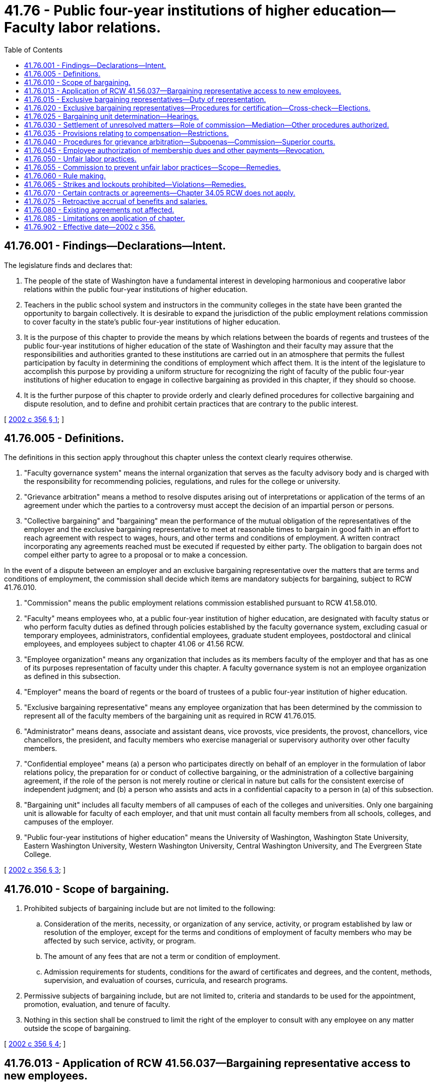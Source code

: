 = 41.76 - Public four-year institutions of higher education—Faculty labor relations.
:toc:

== 41.76.001 - Findings—Declarations—Intent.
The legislature finds and declares that:

. The people of the state of Washington have a fundamental interest in developing harmonious and cooperative labor relations within the public four-year institutions of higher education.

. Teachers in the public school system and instructors in the community colleges in the state have been granted the opportunity to bargain collectively. It is desirable to expand the jurisdiction of the public employment relations commission to cover faculty in the state's public four-year institutions of higher education.

. It is the purpose of this chapter to provide the means by which relations between the boards of regents and trustees of the public four-year institutions of higher education of the state of Washington and their faculty may assure that the responsibilities and authorities granted to these institutions are carried out in an atmosphere that permits the fullest participation by faculty in determining the conditions of employment which affect them. It is the intent of the legislature to accomplish this purpose by providing a uniform structure for recognizing the right of faculty of the public four-year institutions of higher education to engage in collective bargaining as provided in this chapter, if they should so choose.

. It is the further purpose of this chapter to provide orderly and clearly defined procedures for collective bargaining and dispute resolution, and to define and prohibit certain practices that are contrary to the public interest.

[ http://lawfilesext.leg.wa.gov/biennium/2001-02/Pdf/Bills/Session%20Laws/House/2403-S2.SL.pdf?cite=2002%20c%20356%20§%201[2002 c 356 § 1]; ]

== 41.76.005 - Definitions.
The definitions in this section apply throughout this chapter unless the context clearly requires otherwise.

. "Faculty governance system" means the internal organization that serves as the faculty advisory body and is charged with the responsibility for recommending policies, regulations, and rules for the college or university.

. "Grievance arbitration" means a method to resolve disputes arising out of interpretations or application of the terms of an agreement under which the parties to a controversy must accept the decision of an impartial person or persons.

. "Collective bargaining" and "bargaining" mean the performance of the mutual obligation of the representatives of the employer and the exclusive bargaining representative to meet at reasonable times to bargain in good faith in an effort to reach agreement with respect to wages, hours, and other terms and conditions of employment. A written contract incorporating any agreements reached must be executed if requested by either party. The obligation to bargain does not compel either party to agree to a proposal or to make a concession.

In the event of a dispute between an employer and an exclusive bargaining representative over the matters that are terms and conditions of employment, the commission shall decide which items are mandatory subjects for bargaining, subject to RCW 41.76.010.

. "Commission" means the public employment relations commission established pursuant to RCW 41.58.010.

. "Faculty" means employees who, at a public four-year institution of higher education, are designated with faculty status or who perform faculty duties as defined through policies established by the faculty governance system, excluding casual or temporary employees, administrators, confidential employees, graduate student employees, postdoctoral and clinical employees, and employees subject to chapter 41.06 or 41.56 RCW.

. "Employee organization" means any organization that includes as its members faculty of the employer and that has as one of its purposes representation of faculty under this chapter. A faculty governance system is not an employee organization as defined in this subsection.

. "Employer" means the board of regents or the board of trustees of a public four-year institution of higher education.

. "Exclusive bargaining representative" means any employee organization that has been determined by the commission to represent all of the faculty members of the bargaining unit as required in RCW 41.76.015.

. "Administrator" means deans, associate and assistant deans, vice provosts, vice presidents, the provost, chancellors, vice chancellors, the president, and faculty members who exercise managerial or supervisory authority over other faculty members.

. "Confidential employee" means (a) a person who participates directly on behalf of an employer in the formulation of labor relations policy, the preparation for or conduct of collective bargaining, or the administration of a collective bargaining agreement, if the role of the person is not merely routine or clerical in nature but calls for the consistent exercise of independent judgment; and (b) a person who assists and acts in a confidential capacity to a person in (a) of this subsection.

. "Bargaining unit" includes all faculty members of all campuses of each of the colleges and universities. Only one bargaining unit is allowable for faculty of each employer, and that unit must contain all faculty members from all schools, colleges, and campuses of the employer.

. "Public four-year institutions of higher education" means the University of Washington, Washington State University, Eastern Washington University, Western Washington University, Central Washington University, and The Evergreen State College.

[ http://lawfilesext.leg.wa.gov/biennium/2001-02/Pdf/Bills/Session%20Laws/House/2403-S2.SL.pdf?cite=2002%20c%20356%20§%203[2002 c 356 § 3]; ]

== 41.76.010 - Scope of bargaining.
. Prohibited subjects of bargaining include but are not limited to the following:

.. Consideration of the merits, necessity, or organization of any service, activity, or program established by law or resolution of the employer, except for the terms and conditions of employment of faculty members who may be affected by such service, activity, or program.

.. The amount of any fees that are not a term or condition of employment.

.. Admission requirements for students, conditions for the award of certificates and degrees, and the content, methods, supervision, and evaluation of courses, curricula, and research programs.

. Permissive subjects of bargaining include, but are not limited to, criteria and standards to be used for the appointment, promotion, evaluation, and tenure of faculty.

. Nothing in this section shall be construed to limit the right of the employer to consult with any employee on any matter outside the scope of bargaining.

[ http://lawfilesext.leg.wa.gov/biennium/2001-02/Pdf/Bills/Session%20Laws/House/2403-S2.SL.pdf?cite=2002%20c%20356%20§%204[2002 c 356 § 4]; ]

== 41.76.013 - Application of RCW  41.56.037—Bargaining representative access to new employees.
RCW 41.56.037 applies to this chapter.

[ http://lawfilesext.leg.wa.gov/biennium/2017-18/Pdf/Bills/Session%20Laws/Senate/6229.SL.pdf?cite=2018%20c%20250%20§%204[2018 c 250 § 4]; ]

== 41.76.015 - Exclusive bargaining representatives—Duty of representation.
The employee organization which has been determined by the commission to be the exclusive bargaining representative of a bargaining unit shall be required to represent all the faculty members within the bargaining unit without regard to membership in that employee organization: PROVIDED, That any faculty member may at any time present his or her complaints or concerns to the employer and have such complaints or concerns adjusted without intervention of the exclusive bargaining representative, as long as the exclusive bargaining representative has been given an opportunity to be present at the adjustment and to make its views known, and as long as the adjustment is not inconsistent with the terms of a collective bargaining agreement then in effect.

[ http://lawfilesext.leg.wa.gov/biennium/2001-02/Pdf/Bills/Session%20Laws/House/2403-S2.SL.pdf?cite=2002%20c%20356%20§%206[2002 c 356 § 6]; ]

== 41.76.020 - Exclusive bargaining representatives—Procedures for certification—Cross-check—Elections.
The commission shall certify exclusive bargaining representatives in accordance with the procedures specified in this section.

. No question concerning representation may be raised within one year following issuance of a certification under this section.

. If there is a valid collective bargaining agreement in effect, no question concerning representation may be raised except during the period not more than ninety nor less than sixty days prior to the expiration date of the agreement: PROVIDED, That in the event a valid collective bargaining agreement, together with any renewals or extensions thereof, has been or will be in existence for more than three years, then a question concerning representation may be raised not more than ninety nor less than sixty days prior to the third anniversary date or any subsequent anniversary date of the agreement; and if the exclusive bargaining representative is removed as the result of such procedure, the collective bargaining agreement shall be deemed to be terminated as of the date of the certification or the anniversary date following the filing of the petition, whichever is later.

. An employee organization seeking certification as exclusive bargaining representative of a bargaining unit, or faculty members seeking decertification of their exclusive bargaining representative, must make a confidential showing to the commission of credible evidence demonstrating that at least thirty percent of the faculty in the bargaining unit are in support of the petition. The petition must indicate the name, address, and telephone number of any employee organization known to claim an interest in the bargaining unit.

. A petition filed by an employer must be supported by credible evidence demonstrating the good faith basis on which the employer claims the existence of a question concerning the representation of its faculty.

. Any employee organization which makes a confidential showing to the commission of credible evidence demonstrating that it has the support of at least ten percent of the faculty in the bargaining unit involved is entitled to intervene in proceedings under this section and to have its name listed as a choice on the ballot in an election conducted by the commission.

. The commission shall determine any question concerning representation by conducting a secret ballot election among the faculty members in the bargaining unit, except under the following circumstances:

.. If only one employee organization is seeking certification as exclusive bargaining representative of a bargaining unit for which there is no incumbent exclusive bargaining representative, the commission may determine the question concerning representation by conducting a cross-check comparing the employee organization's membership records or bargaining authorization cards against the employment records of the employer. A determination through a cross-check process may be made upon a showing of interest submitted in support of the exclusive bargaining representative by more than fifty percent of the employees; or

.. If the commission determines that a serious unfair labor practice has been committed which interfered with the election process and precludes the holding of a fair election, the commission may determine the question concerning representation by conducting a cross-check comparing the employee organization's membership records or bargaining authorization cards against the employment records of the employer.

.. The commission may adopt rules to implement this subsection (6).

. The representation election ballot must contain a choice for each employee organization qualifying under subsection (3) or (5) of this section, together with a choice for no representation. The representation election shall be determined by the majority of the valid ballots cast. If there are three or more choices on the ballot and none of the three or more choices receives a majority of the valid ballots cast, a runoff election shall be conducted between the two choices receiving the highest and second highest numbers of votes.

. The commission shall certify as the exclusive bargaining representative the employee organization that has been determined to represent a majority of faculty members in a bargaining unit.

[ http://lawfilesext.leg.wa.gov/biennium/2019-20/Pdf/Bills/Session%20Laws/House/1575-S.SL.pdf?cite=2019%20c%20230%20§%2013[2019 c 230 § 13]; http://lawfilesext.leg.wa.gov/biennium/2001-02/Pdf/Bills/Session%20Laws/House/2403-S2.SL.pdf?cite=2002%20c%20356%20§%207[2002 c 356 § 7]; ]

== 41.76.025 - Bargaining unit determination—Hearings.
In any dispute concerning membership in the bargaining unit or the allocation of employees or positions to a bargaining unit, the commission, after a hearing or hearings, shall determine the dispute.

[ http://lawfilesext.leg.wa.gov/biennium/2001-02/Pdf/Bills/Session%20Laws/House/2403-S2.SL.pdf?cite=2002%20c%20356%20§%208[2002 c 356 § 8]; ]

== 41.76.030 - Settlement of unresolved matters—Role of commission—Mediation—Other procedures authorized.
. The commission shall conduct mediation activities upon the request of either party as a means of assisting in the settlement of unresolved matters considered under this chapter.

. If any matter being jointly considered by the exclusive bargaining representative and the board of regents or trustees is not settled by the means provided in this chapter, either party may request the assistance and advice of the commission. Nothing in this section prohibits an employer and an employee organization from agreeing to substitute, at their own expense, some other impasse procedure or other means of resolving matters considered under this chapter.

[ http://lawfilesext.leg.wa.gov/biennium/2001-02/Pdf/Bills/Session%20Laws/House/2403-S2.SL.pdf?cite=2002%20c%20356%20§%209[2002 c 356 § 9]; ]

== 41.76.035 - Provisions relating to compensation—Restrictions.
. Except as provided in subsection (2) of this section, provisions of collective bargaining agreements relating to compensation shall not exceed the amount or percentage established by the legislature in the appropriations act. If any compensation provision is affected by subsequent modification of the appropriations act by the legislature, both parties shall immediately enter into collective bargaining for the sole purpose of arriving at a mutually agreed upon replacement for the affected provision.

. An employer may provide additional compensation to faculty that exceeds that provided by the legislature.

[ http://lawfilesext.leg.wa.gov/biennium/2001-02/Pdf/Bills/Session%20Laws/House/2403-S2.SL.pdf?cite=2002%20c%20356%20§%2010[2002 c 356 § 10]; ]

== 41.76.040 - Procedures for grievance arbitration—Subpoenas—Commission—Superior courts.
A collective bargaining agreement negotiated under this chapter may include procedures for final and binding grievance arbitration of the disputes arising about the interpretation or application of the agreement.

. The parties to a collective bargaining agreement may agree on one or more permanent umpires to serve as arbitrator, or may agree on any impartial person to serve as arbitrator, or may agree to select arbitrators from any source available to them, including federal and private agencies, in addition to the staff and dispute resolution panel maintained by the commission.

. An arbitrator may require any person to attend as a witness, and to bring with him or her any book, record, document, or other evidence. Subpoenas shall issue and be signed by the arbitrator and shall be served in the same manner as subpoenas to testify before a court of record in this state. The fees for such attendance shall be paid by the party requesting issuance of the subpoena and shall be the same as the fees of witnesses in the superior court. If any person so summoned to testify refuses or neglects to obey such subpoena, upon petition authorized by the arbitrator, the superior court may compel the attendance of such person before the arbitrator, or punish the person for contempt in the same manner provided for the attendance of witnesses or the punishment of them in the courts of this state.

. The arbitrator shall appoint a time and place for the hearing and notify the parties thereof, and may adjourn the hearing from time to time as may be necessary, and, on application of either party and for good cause, may postpone the hearing to a time not extending beyond a date fixed by the collective bargaining agreement for making the award. The arbitrator has the power to administer oaths. The arbitration award shall be in writing and signed by the arbitrator or a majority of the members of the arbitration panel. The arbitrator shall, promptly upon its rendition, serve a true copy of the award on each of the parties or their attorneys.

. If a party to a collective bargaining agreement negotiated under this chapter refuses to submit a grievance for arbitration, the other party to the collective bargaining agreement may invoke the jurisdiction of the superior court for any county in which the labor dispute exists, and such court has jurisdiction to issue an order compelling arbitration. The commission, on its own motion, may invoke the jurisdiction of the superior court where a strike or lockout is in existence. Arbitration shall be ordered if the grievance states a claim which on its face is covered by the collective bargaining agreement, and doubts as to the coverage of the arbitration clause shall be resolved in favor of arbitration. Disputes concerning compliance with grievance procedures shall be reserved for determination by the arbitrator.

. If a party to a collective bargaining agreement negotiated under this chapter refuses to comply with the award of an arbitrator determining a grievance arising under such collective bargaining agreement, the other party to the collective bargaining agreement, or any affected employee, may invoke the jurisdiction of the superior court for any county in which the labor dispute exists, and such court has jurisdiction to issue an order enforcing the arbitration award. The commission, on its own motion, may invoke the jurisdiction of the superior court where a strike or lockout is in existence. The court shall not substitute its judgment for that of the arbitrator and shall enforce any arbitration award which is based on the collective bargaining agreement, except that an arbitration award shall not be enforced and a new arbitration proceeding may be ordered:

.. If the arbitration award was procured by corruption, fraud, or undue means;

.. If there was evident partiality or corruption in the arbitrator or arbitrators;

.. If the arbitrator or arbitrators were guilty of misconduct, in refusing to postpone a hearing upon sufficient cause shown, or in refusing to hear evidence pertinent and material to the controversy, or of any other misbehavior by which the rights of any party have been prejudiced; or

.. If the arbitrator or arbitrators have exceeded their powers, or so imperfectly executed them that a final and definite award on the subject matter was not made, in which event the court also has discretion to remand the matter to the arbitrator or arbitrators who issued the defective award.

[ http://lawfilesext.leg.wa.gov/biennium/2001-02/Pdf/Bills/Session%20Laws/House/2403-S2.SL.pdf?cite=2002%20c%20356%20§%2011[2002 c 356 § 11]; ]

== 41.76.045 - Employee authorization of membership dues and other payments—Revocation.
. [Empty]
.. Upon authorization of an employee within the bargaining unit and after the certification or recognition of the bargaining unit's exclusive bargaining representative, the employer must deduct from the payments to the employee the monthly amount of dues as certified by the secretary of the exclusive bargaining representative and must transmit the same to the treasurer of the exclusive bargaining representative.

.. An employee's written, electronic, or recorded voice authorization to have the employer deduct membership dues from the employee's salary must be made by the employee to the exclusive bargaining representative. If the employer receives a request for authorization of deductions, the employer shall as soon as practicable forward the request to the exclusive bargaining representative.

.. Upon receiving notice of the employee's authorization from the exclusive bargaining representative, the employer shall deduct from the employee's salary membership dues and remit the amounts to the exclusive bargaining representative.

.. The employee's authorization remains in effect until expressly revoked by the employee in accordance with the terms and conditions of the authorization.

.. An employee's request to revoke authorization for payroll deductions must be in writing and submitted by the employee to the exclusive bargaining representative in accordance with the terms and conditions of the authorization.

.. After the employer receives confirmation from the exclusive bargaining representative that the employee has revoked authorization for deductions, the employer shall end the deduction no later than the second payroll after receipt of the confirmation.

.. The employer shall rely on information provided by the exclusive bargaining representative regarding the authorization and revocation of deductions.

. If the employer and the exclusive bargaining representative of a bargaining unit enter into a collective bargaining agreement that includes requirements for deductions of other payments, the employer must make such deductions upon authorization of the employee.

[ http://lawfilesext.leg.wa.gov/biennium/2019-20/Pdf/Bills/Session%20Laws/House/1575-S.SL.pdf?cite=2019%20c%20230%20§%2014[2019 c 230 § 14]; http://lawfilesext.leg.wa.gov/biennium/2017-18/Pdf/Bills/Session%20Laws/House/2751.SL.pdf?cite=2018%20c%20247%20§%204[2018 c 247 § 4]; http://lawfilesext.leg.wa.gov/biennium/2001-02/Pdf/Bills/Session%20Laws/House/2403-S2.SL.pdf?cite=2002%20c%20356%20§%2012[2002 c 356 § 12]; ]

== 41.76.050 - Unfair labor practices.
. It is an unfair labor practice for an employer to:

.. Interfere with, restrain, or coerce faculty members in the exercise of the rights guaranteed by this chapter;

.. Dominate or interfere with the formation or administration of any employee organization or contribute financial or other support to it: PROVIDED, That subject to rules adopted by the commission, an employer is not prohibited from permitting faculty members to confer with it or its representatives or agents during working hours without loss of time or pay;

.. Encourage or discourage membership in any employee organization by discrimination in regard to hire, tenure of employment, or any term or condition of employment;

.. Discharge or discriminate otherwise against a faculty member because that faculty member has filed charges or given testimony under this chapter;

.. Refuse to bargain collectively with the exclusive bargaining representative of its faculty.

. It is an unfair labor practice for an employee organization to:

.. Restrain or coerce a faculty member in the exercise of the rights guaranteed by this chapter: PROVIDED, That this subsection does not impair the rights of (i) an employee organization to prescribe its own rules with respect to the acquisition or retention of membership in the employee organization or (ii) to the rights of an employer in the selection of its representatives for the purpose of bargaining or the adjustment of grievances;

.. Cause or attempt to cause an employer to discriminate against a faculty member in violation of subsection (1)(c) of this section;

.. Discriminate against a faculty member because that faculty member has filed charges or given testimony under this chapter;

.. Refuse to bargain collectively with an employer.

. The expressing of any view, arguments, or opinion, or the dissemination thereof to the public, whether in written, printed, graphic, or visual form, shall not constitute or be evidence of an unfair labor practice under this chapter, if such expression contains no threat of reprisal or force or promise of benefit.

[ http://lawfilesext.leg.wa.gov/biennium/2001-02/Pdf/Bills/Session%20Laws/House/2403-S2.SL.pdf?cite=2002%20c%20356%20§%2013[2002 c 356 § 13]; ]

== 41.76.055 - Commission to prevent unfair labor practices—Scope—Remedies.
. The commission is empowered to prevent any person from engaging in any unfair labor practice as defined in RCW 41.76.050: PROVIDED, That a complaint shall not be processed for any unfair labor practice occurring more than six months before the filing of the complaint with the commission or in superior court. This power shall not be affected by any other means of adjustment or prevention that has been or may be established by agreement, law, equity or otherwise.

. If the commission determines that any person has engaged in or is engaging in any such unfair labor practice as defined in RCW 41.76.050, then the commission shall issue and cause to be served upon such person an order requiring such person to cease and desist from such unfair labor practice, and to take such affirmative action as will effectuate the purposes and policy of this chapter, such as the payment of damages and/or the reinstatement of faculty members.

. The commission may petition the superior court for the county in which the main office of the employer is located or wherein the person who has engaged or is engaging in such unfair labor practice resides or transacts business, for the enforcement of its order and for appropriate temporary relief.

[ http://lawfilesext.leg.wa.gov/biennium/2017-18/Pdf/Bills/Session%20Laws/Senate/6231.SL.pdf?cite=2018%20c%20252%20§%203[2018 c 252 § 3]; http://lawfilesext.leg.wa.gov/biennium/2001-02/Pdf/Bills/Session%20Laws/House/2403-S2.SL.pdf?cite=2002%20c%20356%20§%2014[2002 c 356 § 14]; ]

== 41.76.060 - Rule making.
The commission is authorized from time to time to make, amend, and rescind, in the manner prescribed by the administrative procedure act, chapter 34.05 RCW, such rules and regulations as may be necessary to carry out the provisions of this chapter.

[ http://lawfilesext.leg.wa.gov/biennium/2001-02/Pdf/Bills/Session%20Laws/House/2403-S2.SL.pdf?cite=2002%20c%20356%20§%2015[2002 c 356 § 15]; ]

== 41.76.065 - Strikes and lockouts prohibited—Violations—Remedies.
The right of faculty to engage in any strike is prohibited. The right of a board of regents or trustees to engage in any lockout is prohibited. Should either a strike or lockout occur, the representative of the faculty or board of regents or trustees may invoke the jurisdiction of the superior court in the county in which the labor dispute exists, and such court has jurisdiction to issue an appropriate order against either or both parties. In fashioning an order, the court shall take into consideration not only the elements necessary for injunctive relief but also the purpose and goals of this chapter and any mitigating factors such as the commission of an unfair labor practice by either party.

[ http://lawfilesext.leg.wa.gov/biennium/2001-02/Pdf/Bills/Session%20Laws/House/2403-S2.SL.pdf?cite=2002%20c%20356%20§%2016[2002 c 356 § 16]; ]

== 41.76.070 - Certain contracts or agreements—Chapter  34.05 RCW does not apply.
Contracts or agreements, or any provision thereof, entered into between boards of regents or trustees and exclusive bargaining representatives pursuant to this chapter are not affected by or subject to chapter 34.05 RCW.

[ http://lawfilesext.leg.wa.gov/biennium/2001-02/Pdf/Bills/Session%20Laws/House/2403-S2.SL.pdf?cite=2002%20c%20356%20§%2017[2002 c 356 § 17]; ]

== 41.76.075 - Retroactive accrual of benefits and salaries.
Whenever a collective bargaining agreement between an employer and an exclusive bargaining representative is concluded after the termination date of the previous collective bargaining agreement between the same parties, the effective date of the collective bargaining agreement may be the day after the termination date of the previous collective bargaining agreement, and all benefits included in the new collective bargaining agreement, including wage or salary increases, may accrue beginning with the effective date as established by this section.

[ http://lawfilesext.leg.wa.gov/biennium/2001-02/Pdf/Bills/Session%20Laws/House/2403-S2.SL.pdf?cite=2002%20c%20356%20§%2019[2002 c 356 § 19]; ]

== 41.76.080 - Existing agreements not affected.
Nothing in this chapter shall be construed to annul, modify, or preclude the renewal or continuation of any lawful agreement entered into before October 1, 2002, between an employer and an employee organization covering wages, hours, and terms and conditions of employment.

[ http://lawfilesext.leg.wa.gov/biennium/2001-02/Pdf/Bills/Session%20Laws/House/2403-S2.SL.pdf?cite=2002%20c%20356%20§%2020[2002 c 356 § 20]; ]

== 41.76.085 - Limitations on application of chapter.
Except as otherwise expressly provided in this chapter, this chapter shall not be construed to deny or otherwise abridge any rights, privileges, or benefits granted by law to employees. This chapter shall not be construed to interfere with the responsibilities and rights of the board of regents or board of trustees as specified by federal and state law.

[ http://lawfilesext.leg.wa.gov/biennium/2001-02/Pdf/Bills/Session%20Laws/House/2403-S2.SL.pdf?cite=2002%20c%20356%20§%2021[2002 c 356 § 21]; ]

== 41.76.902 - Effective date—2002 c 356.
This act takes effect October 1, 2002.

[ http://lawfilesext.leg.wa.gov/biennium/2001-02/Pdf/Bills/Session%20Laws/House/2403-S2.SL.pdf?cite=2002%20c%20356%20§%2023[2002 c 356 § 23]; ]

